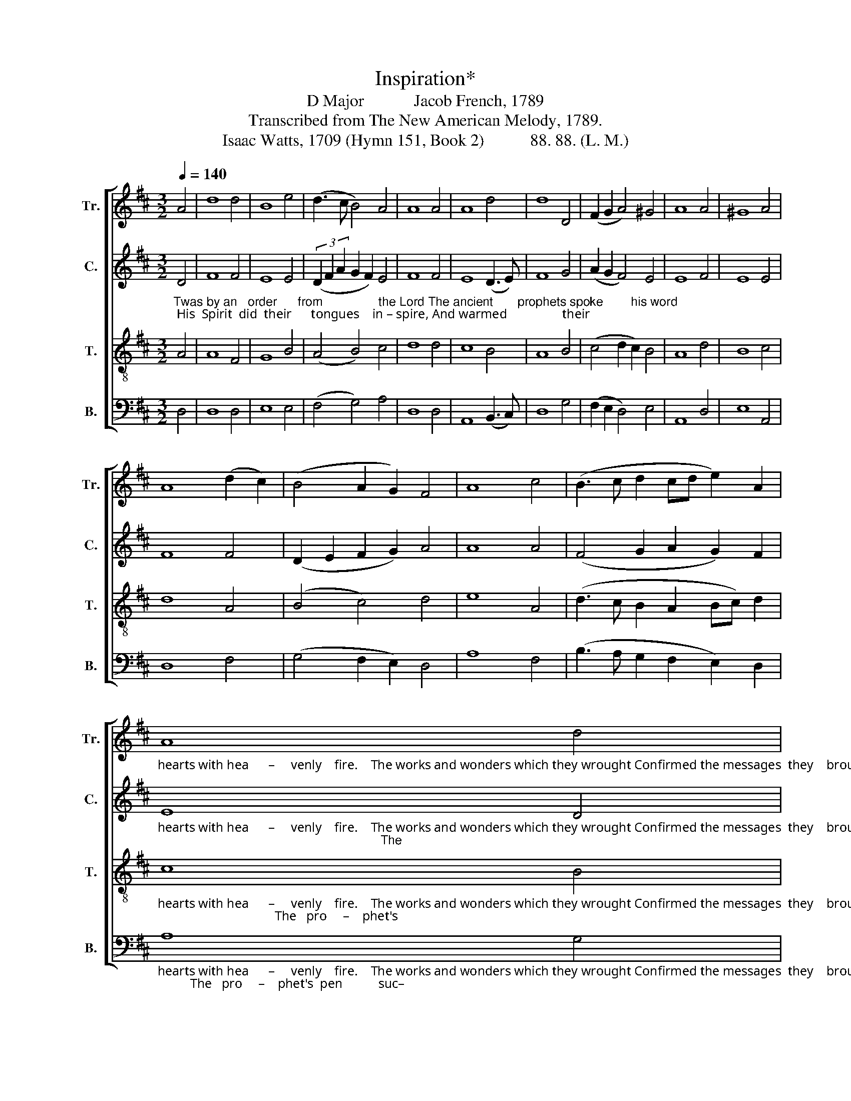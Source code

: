 X:1
T:Inspiration*
T:D Major            Jacob French, 1789
T:Transcribed from The New American Melody, 1789.
T:Isaac Watts, 1709 (Hymn 151, Book 2)           88. 88. (L. M.)
%%score [ 1 2 3 4 ]
L:1/8
Q:1/4=140
M:3/2
K:D
V:1 treble nm="Tr." snm="Tr."
V:2 treble nm="C." snm="C."
V:3 treble-8 nm="T." snm="T."
V:4 bass nm="B." snm="B."
V:1
 A4 | d8 d4 | B8 e4 | (d3 c B4) A4 | A8 A4 | A8 d4 | d8 D4 | (F2 G2 A4) ^G4 | A8 A4 | ^G8 A4 | %10
 A8 (d2 c2) | (B4 A2 G2) F4 | A8 c4 | (B3 c d2 cd e2) A2 | %14
"_hearts with hea      –     venly    fire.    The works and wonders which they wrought Confirmed the messages  they    brought;" A8 d4 | %15
 (d3 c B4) A4 | A12 |[M:2/2] z4 A4 | A2 A2 A2 A2 | A4 A4 | F6 A2 | A2 B2 c2 A2 | (G2 A2 B2) ^G2 | %23
 A8 |: z8 | z8 | z8 | %27
 z4 z2"_The prophet's pen succeeds his breath, To   save  the  ho – ly    words  from  death." A2 | %28
 B2 B2 d2 d2 | c2 c2 c2 c2 | d2 A2 B2 B2 | A6 A2 | A8 ::[M:6/8][Q:1/4=60] A3 FA A | dA B A2 A | %35
 A2 A/G/ F2 G | A2 A dA B/c/ | d3- d2 d | dc B AB A | dA B A2 A | A2 d dc B |1 A2 A A3 :|2 %42
 A2 A A3- | A6 |] %44
V:2
"_Twas by an   order      from                the Lord The ancient       prophets spoke        his word; His  Spirit  did  their      tongues    in – spire, And warmed                 their" D4 | %1
 F8 F4 | E8 E4 | (3(D2 F2 A2 G2 F2) E4 | F8 F4 | E8 (D3 E) | F8 G4 | (A2 G2 F4) E4 | E8 F4 | %9
 E8 E4 | F8 F4 | (D2 E2 F2 G2) A4 | A8 A4 | (F4 G2 A2 G2) F2 | %14
"_hearts with hea      –     venly    fire.    The works and wonders which they wrought Confirmed the messages  they    brought;                                                                The" E8 D4 | %15
 (A2 F2 G2 F2) E4 | F12 |[M:2/2] z4 D4 | F2 F2 E2 E2 | F4 E4 | D6 E2 | F2 F2 G2 F2 | E4 E4 | E8 |: %24
 z8 | z8 | z4 z2 E2 | %27
"_pro      –      phet's pen succeeds  his   breath,         To    save  the  ho – ly  words  from  death." (F2 E4) D2 | %28
 G2 G2 A2 A2 | A6 A2 | A2 F2 G2 F2 | E6 E2 | F8 ::[M:6/8] F3 DF F | D2 E [A,F]2 D | C2 D D2 E | %36
"_vo – lume   of         thy      book;     There   my       Re – dee – mer's  face       I      see,  And  read   his  name  who  died  for  me.       died  for  me.""_va –  nish    in         the       wind;     Here     I         can    fix     my     hope     se –cure;  This    is     thy  word,  and  must en–dure.      must en–dure." F2 E D2 E | %37
 F3- F2 F | F2 E DG E | D2 E D2 E | F2 [DF] [DF]2 E |1 D2 [CE] [DF]3 :|2 D2 [CE] [DF]3- | [DF]6 |] %44
V:3
 A4 | A8 F4 | G8 B4 | (A4 B4) c4 | d8 d4 | c8 B4 | A8 B4 | (c4 d2 c2) B4 | A8 d4 | B8 c4 | d8 A4 | %11
 (B4 c4) d4 | e8 A4 | (d3 c B2 A2 Bc) d2 | %14
"_hearts with hea      –     venly    fire.    The works and wonders which they wrought Confirmed the messages  they    brought;                                    The   pro     –    phet's" c8 B4 | %15
 (A4 B4) c4 | d12 |[M:2/2] z4 A4 | d2 d2 e2 c2 | d4 c4 | B6 c2 | d2 d2 e2 d2 | c4 B4 | A8 |: z8 | %25
 z4 z2 A2 | (d3 e d2) c2 | %27
"_pen                suc – ceeds    his           breath,          To  save  the   ho – ly   words   from  death.               Great   God, mine eyes   with  plea – sure   look   On   the  dear" (B3 c B2) A2 | %28
 d4 f4 | e6 e2 | f2 d2 e2 d2 | c6 c2 | d8 :: %33
[M:6/8]"_Let        the    false  rap – tures   of        the  mind   Be   lost,  and" d3 Ad c | %34
 BA G FD F | E2 F/G/ A2 B/c/ | d2 c BA ^G | A3- A2 A | AF G Ad c | BA ^G A2 B/c/ | d2 A D2 G |1 %41
 F2 E D3 :|2 F2 E D3- | D6 |] %44
V:4
 D,4 | D,8 D,4 | E,8 E,4 | (F,4 G,4) A,4 | D,8 D,4 | A,,8 (B,,3 C,) | D,8 G,4 | (F,2 E,2 D,4) E,4 | %8
 A,,8 D,4 | E,8 A,,4 | D,8 F,4 | (G,4 F,2 E,2) D,4 | A,8 F,4 | (B,3 A, G,2 F,2 E,2) D,2 | %14
"_hearts with hea      –     venly    fire.    The works and wonders which they wrought Confirmed the messages  they    brought;          The   pro     –    phet's  pen           suc–" A,8 G,4 | %15
 (F,2 D,2 G,4) A,4 | D,12 |[M:2/2] z4 D,4 | D,2 D,2 [A,,A,]2 [A,,A,]2 | D,4 A,,4 | B,,6 A,,2 | %21
 D,2 D,2 C,2 D,2 | E,4 E,4 | A,,8 |: z4 A,,4 | (D,3 E, D,2) C,2 | (B,,3 C, B,,2) A,,2 | %27
"_– ceeds            his     breath,                                       To   save  the  ho – ly    words   from  death." (D,2 E,4) F,2 | %28
 (G,4 F,2 D,2 | A,6) [A,,A,]2 | D,2 D,2 [G,,G,]2 [G,,G,]2 | [A,,A,]6 A,,2 | D,8 :: %33
[M:6/8] D,3 D,2 F, | G,F, E, D,2 D, | A,,2 D,/E,/ F,2 E, | D,2 E,/F,/ G,F, E, | %37
"________________________________________________________________\nEdited by B. C. Johnston, 2018\n   *Title changed from Britain, and these words substituted for original words." D,3- D,2 D, | %38
 D,2 E, F,G, A, | G,F, E, F,2 E, | D,2 D, F,2 G, |1 A,2 A,, D,3 :|2 A,2 A,, D,3- | D,6 |] %44

